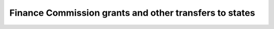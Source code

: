 Finance Commission grants and other transfers to states
==========================================================

.. raw:: html

	<iframe src='../viz/visualization.html#linechart/transfer_of_resources_to_states/finance_commission_grants_and_other_transfers_to_states' width='100%', height='500', frameBorder='0'></iframe>